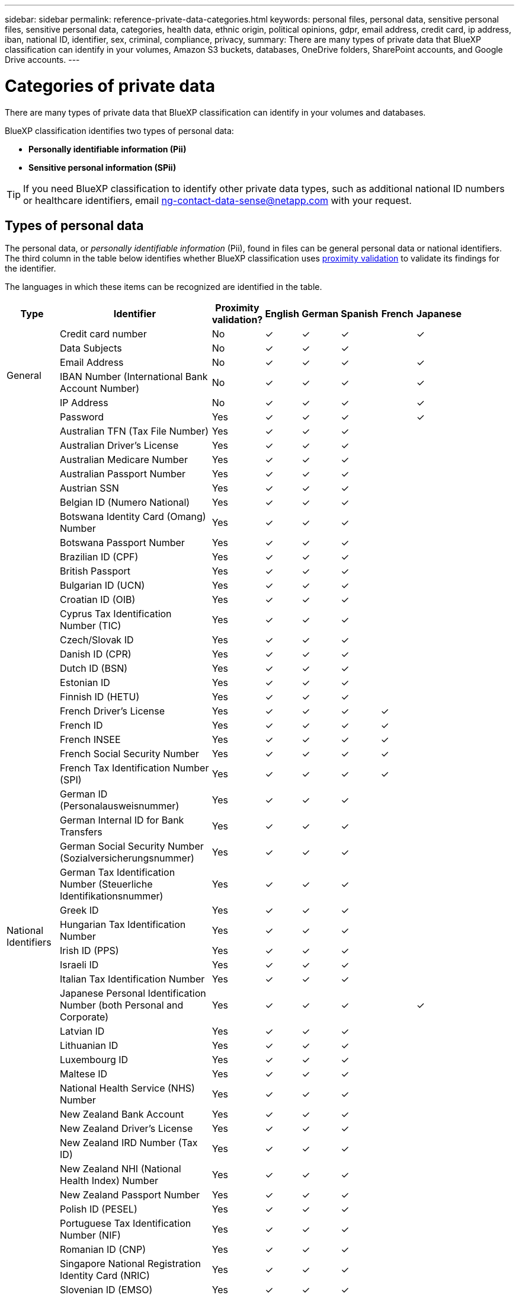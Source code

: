 ---
sidebar: sidebar
permalink: reference-private-data-categories.html
keywords: personal files, personal data, sensitive personal files, sensitive personal data, categories, health data, ethnic origin, political opinions, gdpr, email address, credit card, ip address, iban, national ID, identifier, sex, criminal, compliance, privacy,
summary: There are many types of private data that BlueXP classification can identify in your volumes, Amazon S3 buckets, databases, OneDrive folders, SharePoint accounts, and Google Drive accounts.
---

= Categories of private data
:hardbreaks:
:nofooter:
:icons: font
:linkattrs:
:imagesdir: ./media/

[.lead]
There are many types of private data that BlueXP classification can identify in your volumes and databases. 

BlueXP classification identifies two types of personal data: 

* *Personally identifiable information (Pii)*
* *Sensitive personal information (SPii)*

TIP: If you need BlueXP classification to identify other private data types, such as additional national ID numbers or healthcare identifiers, email ng-contact-data-sense@netapp.com with your request.

== Types of personal data

The personal data, or _personally identifiable information_ (Pii), found in files can be general personal data or national identifiers. The third column in the table below identifies whether BlueXP classification uses link:task-controlling-private-data.html#view-files-that-contain-personal-data[proximity validation^] to validate its findings for the identifier.

The languages in which these items can be recognized are identified in the table.

//Note that you can add to the list of personal data that is found in your files. If you are scanning a database server, the _Data Fusion_ feature enables you to choose additional identifiers that BlueXP classification will look for in its' scans by selecting columns in a database table. You can also add custom keywords from a text file, or custom patterns using a regular expression. See link:task-managing-data-fusion.html[Adding personal data identifiers to your BlueXP classification scans^] for details.

[cols="13,37,10,8,8,8,8,8",width=90%,options="header"]
|===
| Type
| Identifier
| Proximity validation?
| English
| German
| Spanish
| French
| Japanese

.6+| General | Credit card number | No | ✓ | ✓ | ✓ |  | ✓
| Data Subjects | No | ✓ | ✓ | ✓ |  | 
| Email Address | No | ✓ | ✓ | ✓ |  | ✓
| IBAN Number (International Bank Account Number) | No | ✓ | ✓ | ✓ |  | ✓
| IP Address | No | ✓ | ✓ | ✓ |  | ✓
| Password | Yes | ✓ | ✓ | ✓ |  | ✓

.57+| National Identifiers | Australian TFN (Tax File Number) | Yes | ✓ | ✓ | ✓ |  | 
| Australian Driver's License | Yes | ✓ | ✓ | ✓ |  | 
| Australian Medicare Number | Yes | ✓ | ✓ | ✓ |  | 
| Australian Passport Number | Yes | ✓ | ✓ | ✓ |  | 
| Austrian SSN | Yes | ✓ | ✓ | ✓ |  | 
| Belgian ID (Numero National) | Yes | ✓ | ✓ | ✓ |  | 
| Botswana Identity Card (Omang) Number | Yes | ✓ | ✓ | ✓ |  | 
| Botswana Passport Number | Yes | ✓ | ✓ | ✓ |  | 
| Brazilian ID (CPF) | Yes | ✓ | ✓ | ✓ |  | 
| British Passport | Yes | ✓ | ✓ | ✓ |  | 
| Bulgarian ID (UCN) | Yes | ✓ | ✓ | ✓ |  | 
| Croatian ID (OIB) | Yes | ✓ | ✓ | ✓ |  | 
| Cyprus Tax Identification Number (TIC) | Yes | ✓ | ✓ | ✓ |  | 
| Czech/Slovak ID | Yes | ✓ | ✓ | ✓ |  | 
| Danish ID (CPR) | Yes | ✓ | ✓ | ✓ |  | 
| Dutch ID (BSN) | Yes | ✓ | ✓ | ✓ |  | 
| Estonian ID | Yes | ✓ | ✓ | ✓ |  | 
| Finnish ID (HETU) | Yes | ✓ | ✓ | ✓ |  | 
| French Driver's License | Yes | ✓ | ✓ | ✓ | ✓ | 
| French ID | Yes | ✓ | ✓ | ✓ | ✓ | 
| French INSEE | Yes | ✓ | ✓ | ✓ | ✓ | 
| French Social Security Number | Yes | ✓ | ✓ | ✓ | ✓ | 
| French Tax Identification Number (SPI) | Yes | ✓ | ✓ | ✓ | ✓ | 
| German ID (Personalausweisnummer) | Yes | ✓ | ✓ | ✓ |  | 
| German Internal ID for Bank Transfers | Yes | ✓ | ✓ | ✓ |  | 
// | German Matriculation Number (Matrikelnummer) | Yes | ✓ | ✓ | ✓ |  | 
| German Social Security Number (Sozialversicherungsnummer) | Yes | ✓ | ✓ | ✓ |  | 
| German Tax Identification Number (Steuerliche Identifikationsnummer) | Yes | ✓ | ✓ | ✓ |  | 
// | German Telephone Number | Yes | ✓ | ✓ | ✓ |  | 
| Greek ID | Yes | ✓ | ✓ | ✓ |  | 
| Hungarian Tax Identification Number | Yes | ✓ | ✓ | ✓ |  | 
| Irish ID (PPS) | Yes | ✓ | ✓ | ✓ |  | 
| Israeli ID | Yes | ✓ | ✓ | ✓ |  | 
| Italian Tax Identification Number | Yes | ✓ | ✓ | ✓ |  | 
| Japanese Personal Identification Number (both Personal and Corporate) | Yes | ✓ | ✓ | ✓ |  | ✓
| Latvian ID | Yes | ✓ | ✓ | ✓ |  | 
| Lithuanian ID | Yes | ✓ | ✓ | ✓ |  | 
| Luxembourg ID | Yes | ✓ | ✓ | ✓ |  | 
| Maltese ID | Yes | ✓ | ✓ | ✓ |  | 
| National Health Service (NHS) Number | Yes | ✓ | ✓ | ✓ |  | 
| New Zealand Bank Account | Yes | ✓ | ✓ | ✓ |  | 
| New Zealand Driver's License | Yes | ✓ | ✓ | ✓ |  | 
| New Zealand IRD Number (Tax ID) | Yes | ✓ | ✓ | ✓ |  | 
| New Zealand NHI (National Health Index) Number | Yes | ✓ | ✓ | ✓ |  | 
| New Zealand Passport Number | Yes | ✓ | ✓ | ✓ |  | 
| Polish ID (PESEL) | Yes | ✓ | ✓ | ✓ |  | 
| Portuguese Tax Identification Number (NIF) | Yes | ✓ | ✓ | ✓ |  | 
| Romanian ID (CNP) | Yes | ✓ | ✓ | ✓ |  | 
| Singapore National Registration Identity Card (NRIC) | Yes | ✓ | ✓ | ✓ |  | 
| Slovenian ID (EMSO) | Yes | ✓ | ✓ | ✓ |  | 
| South African ID | Yes | ✓ | ✓ | ✓ |  | 
| Spanish Tax Identification Number | Yes | ✓ | ✓ | ✓ |  | 
| Swedish ID | Yes | ✓ | ✓ | ✓ |  | 
// | Swedish Social Security Number | Yes | ✓ | ✓ | ✓ |  | 
| Texas Driver's License | Yes | ✓ | ✓ | ✓ |  | 
| U.K. ID (NINO) | Yes | ✓ | ✓ | ✓ |  | 
| USA California Driver's License | Yes | ✓ | ✓ | ✓ |  | 
| USA Indiana Driver's License | Yes | ✓ | ✓ | ✓ |  | 
| USA New York Driver's License | Yes | ✓ | ✓ | ✓ |  | 
| USA Social Security Number (SSN) | Yes | ✓ | ✓ | ✓ |  | 
|===

== Types of sensitive personal data

BlueXP classification can find the following sensitive personal information (SPii) in files. 

The items in this category can be recognized only in English at this time.

// Civil Law Reference:: Data concerning a natural person's civil law suits, offenses, and procedures.
* *Criminal Procedures Reference*: Data concerning a natural person's criminal convictions and offenses.
* *Ethnicity Reference*: Data concerning a natural person's racial or ethnic origin.
* *Health Reference*: Data concerning a natural person's health.
* *ICD-9-CM Medical Codes*: Codes used in the medical and health industry.
* *ICD-10-CM Medical Codes*: Codes used in the medical and health industry.
* *Philosophical Beliefs Reference*: Data concerning a natural person's philosophical beliefs.
* *Political Opinions Reference*: Data concerning a natural person's political opinions.
* *Religious Beliefs Reference*: Data concerning a natural person's religious beliefs.
* *Sex Life or Orientation Reference*:	Data concerning a natural person's sex life or sexual orientation.

== Types of categories

BlueXP classification categorizes your data as follows. 

Most of these categories can be recognized in English, German, and Spanish.

[cols="25,25,15,15,15",width=90%,options="header"]
|===
| Category
| Type
| English
| German
| Spanish

.4+| Finance | Balance Sheets | ✓ | ✓ | ✓
| Purchase Orders | ✓ | ✓ | ✓
| Invoices | ✓ | ✓ | ✓
| Quarterly Reports | ✓ | ✓ | ✓

.6+| HR | Background Checks | ✓ |  | ✓
| Compensation Plans | ✓ | ✓ | ✓
| Employee Contracts | ✓ |  | ✓
| Employee Reviews | ✓ |  | ✓
| Health | ✓ |  | ✓
| Resumes | ✓ | ✓ | ✓

.2+| Legal| NDAs | ✓ | ✓ | ✓
| Vendor-Customer contracts | ✓ | ✓ | ✓

.2+| Marketing| Campaigns | ✓ | ✓ | ✓
| Conferences | ✓ | ✓ | ✓

.1+| Operations| Audit Reports | ✓ | ✓ | ✓

.1+| Sales | Sales Orders | ✓ | ✓ |

.4+| Services | RFI | ✓ |  | ✓
| RFP | ✓ |  | ✓
| SOW | ✓ | ✓ | ✓
| Training | ✓ | ✓ | ✓

.1+| Support | Complaints and Tickets | ✓ | ✓ | ✓

|===

The following Metadata is also categorized, and are identified in the same supported languages:

* Application Data
* Archive Files
* Audio
* Breadcrumbs from BlueXP classification
Business Application Data
* CAD Files
* Code
* Corrupted
* Database and index files
* Design Files
* Email Application Data
* Encrypted (files with a high entropy score)
* Executables
* Financial Application Data
* Health Application Data
* Images
* Logs
* Miscellaneous Documents
* Miscellaneous Presentations
* Miscellaneous Spreadsheets
* Miscellaneous "Unknown"
* Password Protected files
* Structured Data
* Videos
* Zero-Byte Files

== Types of files

BlueXP classification scans all files for category and metadata insights and displays all file types in the file types section of the dashboard.

But when BlueXP classification detects Personal Identifiable Information (PII), or when it performs a DSAR search, only the following file formats are supported:

`+.CSV, .DCM, .DICOM, .DOC, .DOCX, .JSON, .PDF, .PPTX, .RTF, .TXT, .XLS, .XLSX, Docs, Sheets, and Slides+`

== Accuracy of information found

NetApp can't guarantee 100% accuracy of the personal data and sensitive personal data that BlueXP classification identifies. You should always validate the information by reviewing the data.

Based on our testing, the table below shows the accuracy of the information that BlueXP classification finds. We break it down by _precision_ and _recall_:

Precision:: The probability that what BlueXP classification finds has been identified correctly. For example, a precision rate of 90% for personal data means that 9 out of 10 files identified as containing personal information, actually contain personal information. 1 out of 10 files would be a false positive.

Recall:: The probability for BlueXP classification to find what it should. For example, a recall rate of 70% for personal data means that BlueXP classification can identify 7 out of 10 files that actually contain personal information in your organization. BlueXP classification would miss 30% of the data and it won't appear in the dashboard.

We are constantly improving the accuracy of our results. Those improvements will be automatically available in future BlueXP classification releases.

[cols="25,20,20",width=80%,options="header"]
|===
| Type
| Precision
| Recall

| Personal data - General | 90%-95% | 60%-80%
| Personal data - Country identifiers | 30%-60% | 40%-60%
| Sensitive personal data | 80%-95% | 20%-30%
| Categories | 90%-97% | 60%-80%
|===
